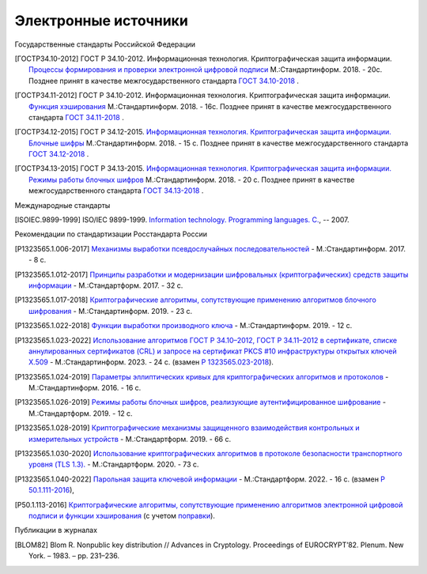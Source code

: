 Электронные источники
=====================


Государственные стандарты Российской Федерации

.. [ГОСТР34.10-2012] ГОСТ Р 34.10-2012. Информационная технология.
   Криптографическая защита информации. `Процессы формирования и проверки
   электронной цифровой подписи
   <https://files.stroyinf.ru/Data2/1/4293788/4293788463.pdf>`__ М.:Стандартинформ. 2018. - 20c.
   Позднее принят в качестве межгосударственного стандарта `ГОСТ 34.10-2018
   <https://files.stroyinf.ru/Data/705/70512.pdf>`__ .

.. [ГОСТР34.11-2012] ГОСТ Р 34.10-2012. Информационная технология.
   Криптографическая защита информации. `Функция хэширования
   <https://yztm.ru/wp-content/uploads/2018/03/gost-34.11-2012.pdf>`__ М.:Стандартинформ. 2018. - 16c.
   Позднее принят в качестве межгосударственного стандарта `ГОСТ 34.11-2018
   <https://files.stroyinf.ru/Data/705/70506.pdf>`__ .

.. [ГОСТР34.12-2015] ГОСТ Р 34.12-2015. `Информационная технология.
   Криптографическая защита информации. Блочные шифры
   <https://files.stroyinf.ru/Data/603/60339.pdf>`__ М.:Стандартинформ. 2018. - 15 с.
   Позднее принят в качестве межгосударственного стандарта `ГОСТ 34.12-2018
   <https://files.stroyinf.ru/Data/705/70509.pdf>`__ .

.. [ГОСТР34.13-2015] ГОСТ Р 34.13-2015. `Информационная технология.
   Криптографическая защита информации. Режимы работы блочных шифров
   <https://meganorm.ru/Data2/1/4293762/4293762703.pdf>`__ М.:Стандартинформ. 2018. - 20 с.
   Позднее принят в качестве межгосударственного стандарта `ГОСТ 34.13-2018
   <https://files.stroyinf.ru/Data/705/70511.pdf>`__ .

Международные стандарты

.. [ISOIEC.9899-1999] ISO/IEC 9899-1999. `Information technology. Programming languages. C.
   <https://www.open-std.org/JTC1/SC22/WG14/www/docs/n1256.pdf>`__, -- 2007.


Рекомендации по стандартизации Росстандарта России

.. [P1323565.1.006-2017] `Механизмы выработки псевдослучайных
   последовательностей <https://meganorm.ru/Data2/1/4293740/4293740893.pdf>`__
   - М.:Стандартинформ. 2017. - 8 c.

.. [P1323565.1.012-2017] `Принципы разработки и модернизации
   шифровальных (криптографических) средств защиты информации
   <https://files.stroyinf.ru/Data2/1/4293739/4293739817.pdf>`__
   - М.:Стандартформ. 2017. - 32 с.

.. [P1323565.1.017-2018] `Криптографические алгоритмы, сопутствующие применению
   алгоритмов блочного шифрования
   <https://files.stroyinf.ru/Data2/1/4293736/4293736760.pdf>`__
   - М.:Стандартинформ. 2019. - 23 c.

.. [P1323565.1.022-2018] `Функции выработки производного ключа
   <https://meganorm.ru/Data2/1/4293732/4293732319.pdf>`__
   - М.:Стандартинформ. 2019. - 12 c.

.. [Р1323565.1.023-2022] `Использование алгоритмов ГОСТ Р 34.10–2012,
   ГОСТ Р 34.11–2012 в сертификате, списке аннулированных сертификатов (CRL) и
   запросе на сертификат PKCS #10 инфраструктуры открытых ключей X.509
   <https:https://protect.gost.ru/nom.aspx?mode=doc&id=244440>`__
   - М.:Стандартинформ. 2023. - 24 c.
   (взамен `Р 1323565.023-2018 <https://meganorm.ru/Data2/1/4293732/4293732320.pdf>`__).

.. [Р1323565.1.024-2019] `Параметры эллиптических кривых для криптографических
   алгоритмов и протоколов <https://meganorm.ru/Data2/1/4293730/4293730019.pdf>`__
   - М.:Стандартинформ. 2016. - 16 c.

.. [P1323565.1.026-2019] `Режимы работы блочных шифров,
   реализующие аутентифицированное шифрование
   <https://files.stroyinf.ru/Data2/1/4293727/4293727270.pdf>`__
   - М.:Стандартформ. 2019. - 12 с.

.. [Р1323565.1.028-2019] `Криптографические механизмы защищенного
   взаимодействия контрольных и измерительных устройств
   <https://files.stroyinf.ru/Data2/1/4293724/4293724326.pdf>`__
   - М.:Стандартформ. 2019. - 66 с.

.. [Р1323565.1.030-2020] `Использование криптографических алгоритмов в
   протоколе безопасности транспортного уровня (TLS 1.3).
   <https://files.stroyinf.ru/Data2/1/4293722/4293722040.pdf>`__
   - М.:Стандартформ. 2020. - 73 с.

.. [P1323565.1.040-2022] `Парольная защита ключевой информации
   <https://www.rst.gov.ru:8443/file-service/file/load/1699603265532>`__
   - М.:Стандартформ. 2022. - 16 с.
   (взамен `Р 50.1.111-2016 <https://tc26.ru/standard/rs/%D0%A0%2050.1.111-2016.pdf>`__),

.. [Р50.1.113-2016] `Криптографические алгоритмы, сопутствующие применению
   алгоритмов электронной цифровой подписи и функции хэширования
   <https://tc26.ru/standard/rs/%D0%A0%2050.1.113-2016.pdf>`__
   (с учетом `поправки <https://tc26.ru/standarts/rekomendatsii-po-standartizatsii/popravka-k-r-50-1-113-2016-informatsionnaya-tekhnologiya-kriptograficheskaya-zashchita-informatsii-kriptograficheskie-algoritmy-soputstvuyushchie-primeneniyu-algoritmov-elektronnoy-tsifrovoy-podpisi-i-funktsii-kheshirovaniya.html>`__).




Публикации в журналах

.. [BLOM82] Blom R. Nonpublic key distribution // Advances in Cryptology. Proceedings of EUROCRYPT’82.
   Plenum. New York. – 1983. – pp. 231–236.

